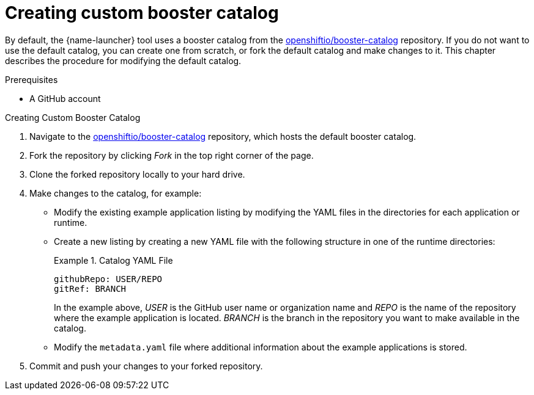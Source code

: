
[id='creating-custom-booster-catalog_{context}']
= Creating custom booster catalog

By default, the {name-launcher} tool uses a booster catalog from the link:https://github.com/openshiftio/booster-catalog[openshiftio/booster-catalog] repository.
If you do not want to use the default catalog, you can create one from scratch, or fork the default catalog and make changes to it. This chapter describes the procedure for modifying the default catalog.

.Prerequisites

* A GitHub account

.Procedure

.Creating Custom Booster Catalog
. Navigate to the link:https://github.com/openshiftio/booster-catalog[openshiftio/booster-catalog] repository, which hosts the default booster catalog.
. Fork the repository by clicking _Fork_ in the top right corner of the page.
. Clone the forked repository locally to your hard drive.
. Make changes to the catalog, for example:
** Modify the existing example application listing by modifying the YAML files in the directories for each application or runtime.
** Create a new listing by creating a new YAML file with the following structure in one of the runtime directories:
+
.Catalog YAML File
====
[source,yaml,opts="nowrap"]
----
githubRepo: USER/REPO
gitRef: BRANCH
----

In the example above, _USER_ is the GitHub user name or organization name and _REPO_ is the name of the repository where the example application is located.
_BRANCH_ is the branch in the repository you want to make available in the catalog.
====
** Modify the `metadata.yaml` file where additional information about the example applications is stored.
. Commit and push your changes to your forked repository.
